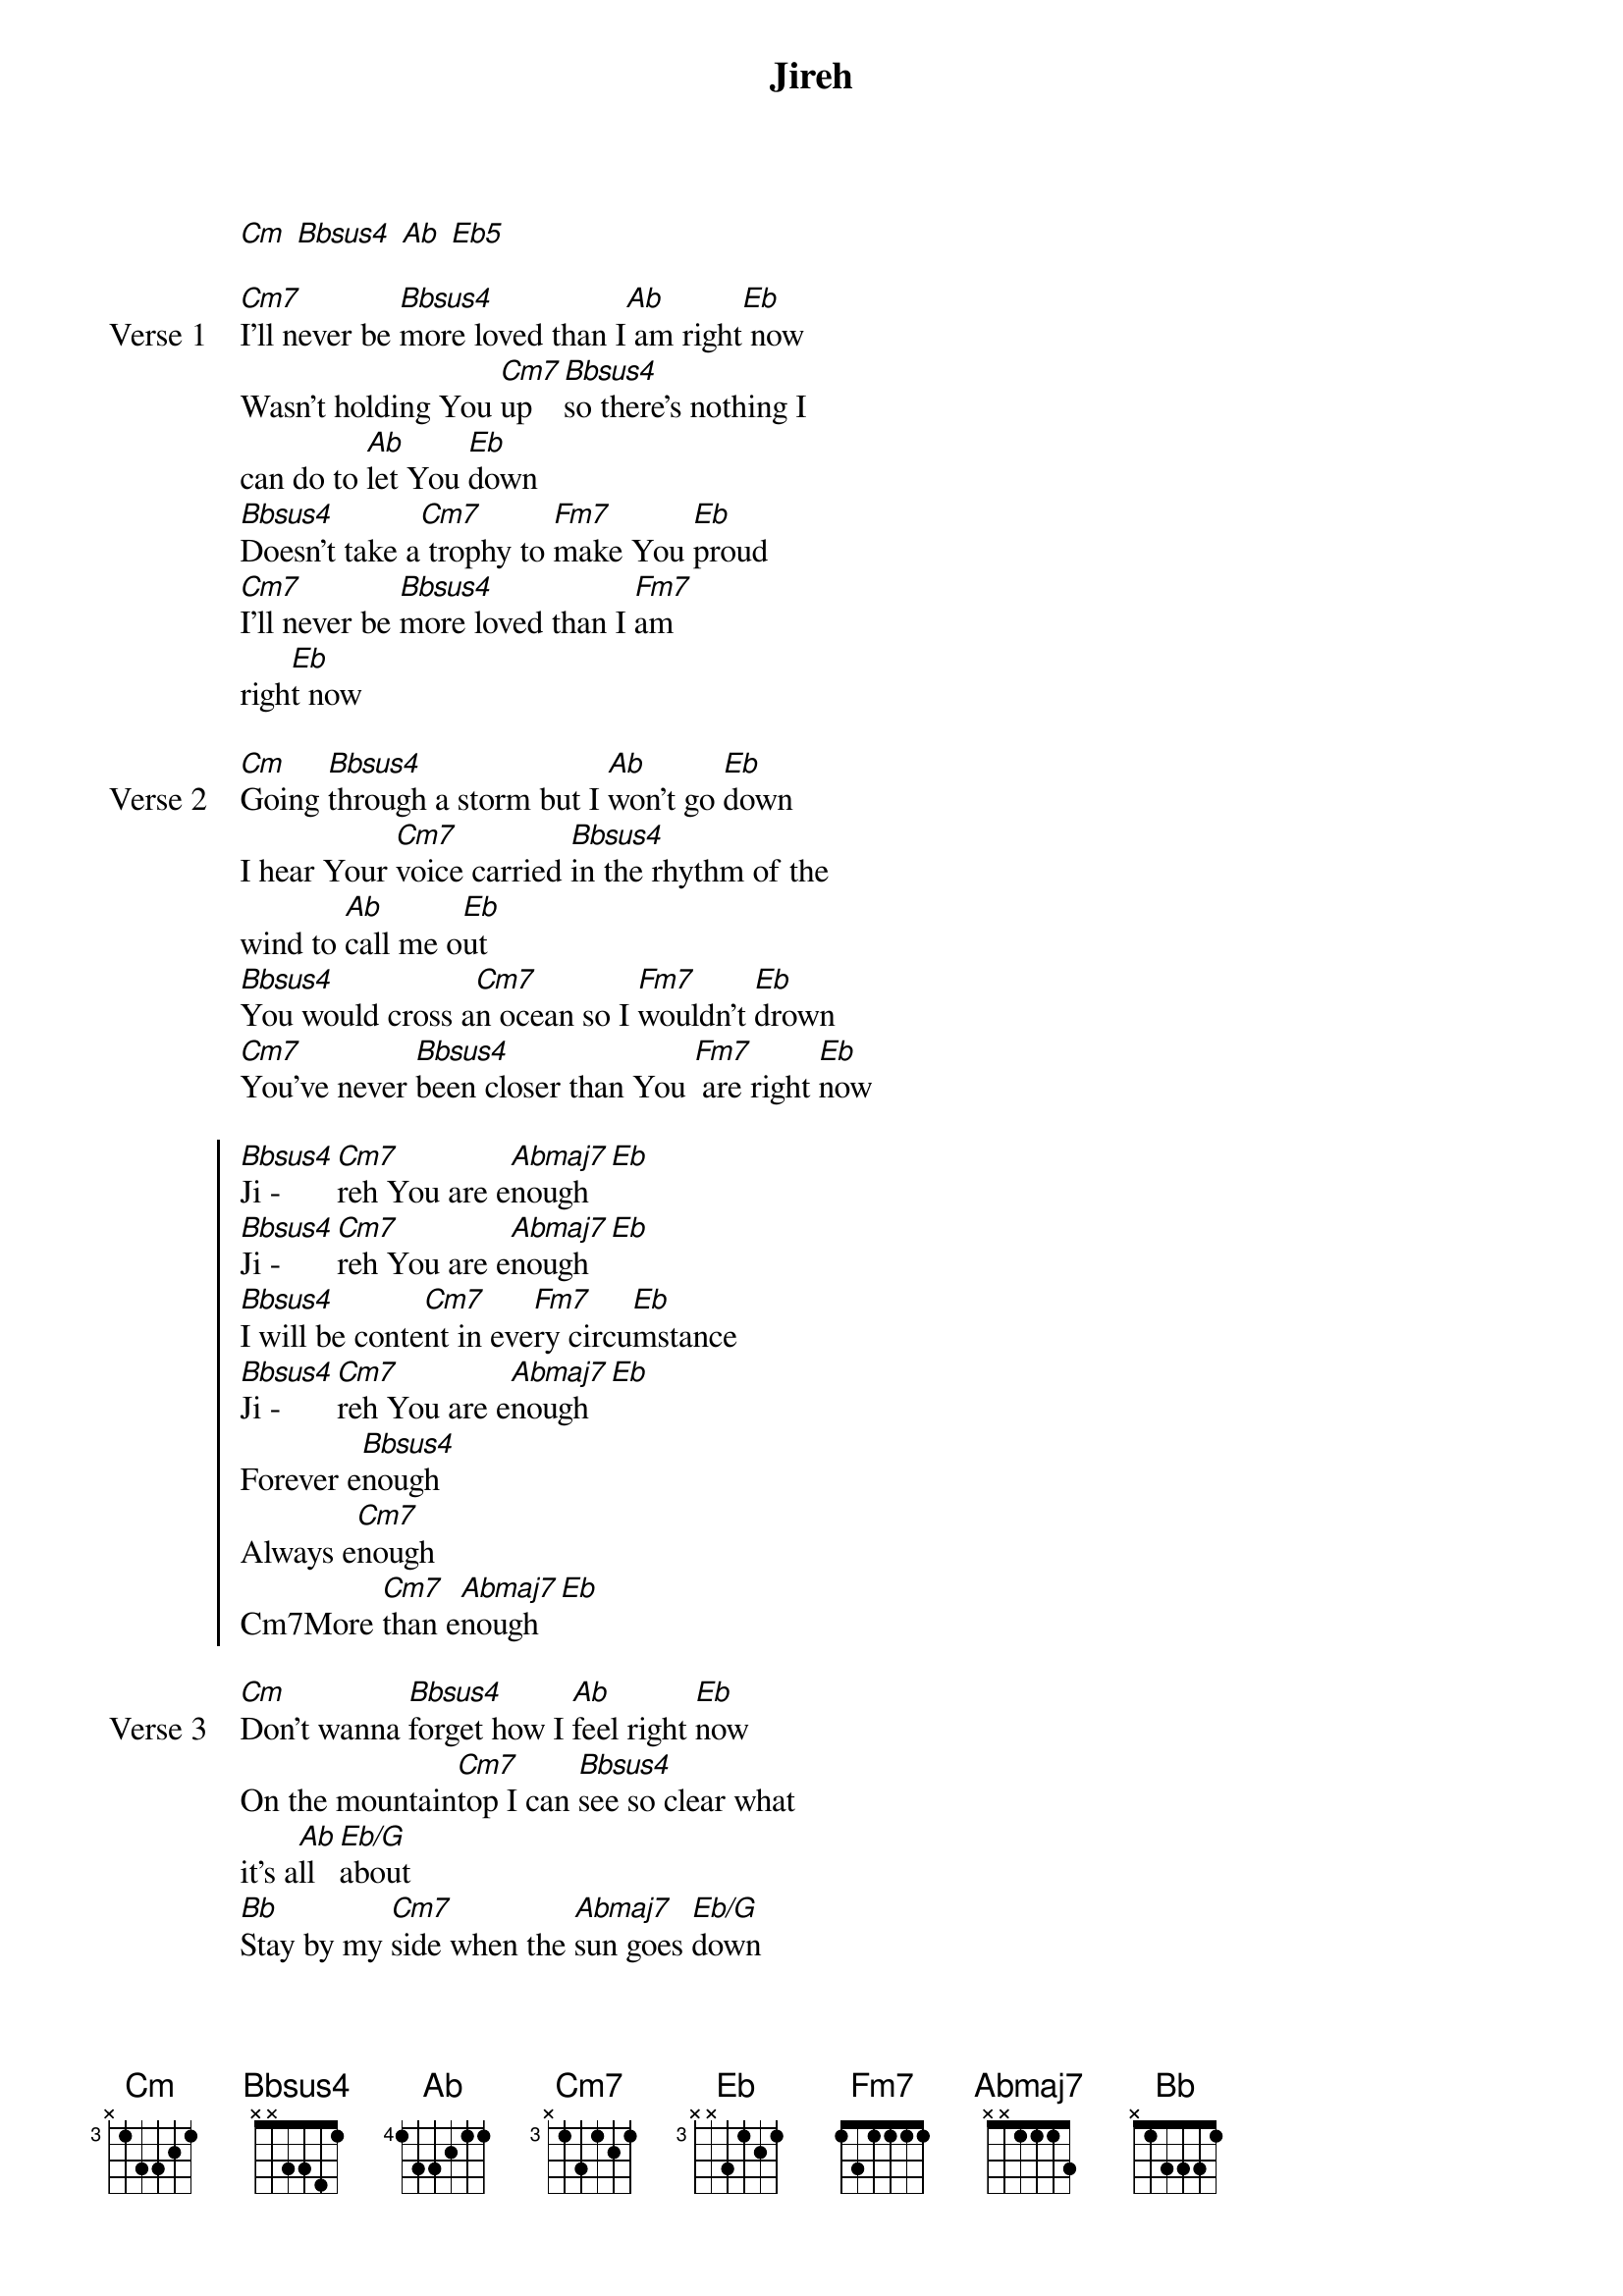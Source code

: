 {title: Jireh}
{artist: Maverick City Music, Elevation Worship}
{key: Cm}

{start_of_verse}
[Cm] [Bbsus4] [Ab] [Eb5]
{end_of_verse}

{start_of_verse: Verse 1}
[Cm7]I'll never be [Bbsus4]more loved than I[Ab] am right[Eb] now
Wasn't holding You [Cm7]up [Bbsus4]so there's nothing I
can do to [Ab]let You [Eb]down
[Bbsus4]Doesn't take a[Cm7] trophy to [Fm7]make You [Eb]proud
[Cm7]I'll never be [Bbsus4]more loved than I [Fm7]am
righ[Eb]t now
{end_of_verse}

{start_of_verse: Verse 2}
[Cm]Going [Bbsus4]through a storm but I [Ab]won't go [Eb]down
I hear Your [Cm7]voice carried [Bbsus4]in the rhythm of the
wind to [Ab]call me o[Eb]ut
[Bbsus4]You would cross a[Cm7]n ocean so I [Fm7]wouldn't [Eb]drown
[Cm7]You've never [Bbsus4]been closer than You [Fm7] are right [Eb]now
{end_of_verse}

{start_of_chorus}
[Bbsus4]Ji - [Cm7]reh You are e[Abmaj7]nough [Eb]
[Bbsus4]Ji - [Cm7]reh You are e[Abmaj7]nough [Eb]
[Bbsus4]I will be conte[Cm7]nt in eve[Fm7]ry circu[Eb]mstance
[Bbsus4]Ji - [Cm7]reh You are e[Abmaj7]nough [Eb]
Forever e[Bbsus4]nough
Always e[Cm7]nough
Cm7More [Cm7]than e[Abmaj7]nough [Eb]
{end_of_chorus}

{start_of_verse: Verse 3}
[Cm]Don't wanna [Bbsus4]forget how I [Ab]feel right [Eb]now
On the mountain[Cm7]top I can [Bbsus4]see so clear what
it's a[Ab]ll [Eb/G]about
[Bb]Stay by my [Cm7]side when the [Abmaj7]sun goes [Eb/G]down
[Cm7]Don't wanna [Bb]forget how I [Fm7]feel right [Eb]now
{end_of_verse}

{start_of_chorus}
[Bbsus4]Ji - [Cm7]reh You are e[Abmaj7]nough [Eb/G]
[Bbsus4]Ji - [Cm7]reh You are e[Abmaj7]nough [Eb/G]
[Bbsus4]I will be conte[Cm7]nt in eve[Fm7]ry circu[Eb]mstance
[Bbsus4]Ji - [Cm7]reh You are e[Abmaj7]nough [Eb/G]
Forever e[Bbsus4]nough
Always e[Cm7]nough
Cm7More [Cm7]than e[Abmaj7]nough [Eb/G]
{end_of_chorus}

{start_of_bridge}
I'm already [Bbsus4]loved [Cm7]
I'm already [Ab6]cho - [Eb/G]sen
I know who I [Bbsus4]am [Cm7]
I know what You've [Abmaj7]spo - [Eb/G]ken
I'm already loved[Bbsus4] [Cm7]
More than I cou[Abmaj7]ld imagine [Eb/G]
And t[Fm7]hat is [Eb]enough
{end_of_bridge}

{start_of_bridge: Tag}
[Fm7]that is [Eb]enough
[Bb]That is [Cm]enough
[Ab]That is [Eb/G]enough
[Bb]So I am [Cm]enough
[Ab]You are [Eb/G]enough
{end_of_bridge}

{start_of_chorus}
[Bbsus4]Ji - [Cm7]reh You are e[Abmaj7]nough [Eb/G]
[Bbsus4]Ji - [Cm7]reh You are e[Abmaj7]nough [Eb/G]
[Bbsus4]I will be conte[Cm7]nt in eve[Fm7]ry circu[Eb]mstance
[Bbsus4]Ji - [Cm7]reh You are e[Abmaj7]nough [Eb/G]
[Ab] [Eb/G] [Ab] [Eb/G]
[Ab]If He [Eb/G]dresses the lilies[Ab] with bea[Eb/G]uty and splendor
[Ab]How much [Eb/G]more will He clothe you
[Ab]How much more [Eb/G]will He clothe you
[Ab]If He wa[Eb/G]tches over[Ab] every[Eb/G] sparrow
[Ab]How much mo[Eb/G]re does He love you
[Ab]How much mo[Eb/G]re does He love you
{end_of_chorus}

{start_of_bridge: Tag}
[Ab]How much [Eb/G]more does he love you
More than you [Bb]ask, think or i[Cm7]magine
A[Fm7]ccording to His [Eb]power working in [Bbus [Cm7]
It's more than e[Abmaj7]nough [Eb/G]
{end_of_bridge}

{start_of_bridge: Tag}
It's more than e[Bb]nough [Cm7]
It's more than [Ab]enough [Eb/G]
{end_of_bridge}

{start_of_chorus}
[Bbsus4]Ji - [Cm7]reh You are e[Abmaj7]nough [Eb/G]
[Bbsus4]Ji - [Cm7]reh You are e[Abmaj7]nough [Eb/G]
[Bbsus4]I will be conte[Cm7]nt in eve[Fm7]ry circu[Eb]mstance
[Bbsus4]Ji - [Cm7]reh You are e[Abmaj7]nough [Eb/G]
{end_of_chorus}
